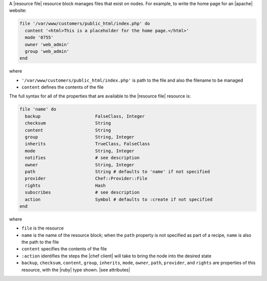 .. The contents of this file may be included in multiple topics (using the includes directive).
.. The contents of this file should be modified in a way that preserves its ability to appear in multiple topics.


A |resource file| resource block manages files that exist on nodes. For example, to write the home page for an |apache| website:

.. code-block:: ruby

   file '/var/www/customers/public_html/index.php' do
     content '<html>This is a placeholder for the home page.</html>'
     mode '0755'
     owner 'web_admin'
     group 'web_admin'
   end

where

* ``'/var/www/customers/public_html/index.php'`` is path to the file and also the filename to be managed
* ``content`` defines the contents of the file

The full syntax for all of the properties that are available to the |resource file| resource is:

.. code-block:: ruby

   file 'name' do
     backup                     FalseClass, Integer
     checksum                   String
     content                    String
     group                      String, Integer
     inherits                   TrueClass, FalseClass
     mode                       String, Integer
     notifies                   # see description
     owner                      String, Integer
     path                       String # defaults to 'name' if not specified
     provider                   Chef::Provider::File
     rights                     Hash
     subscribes                 # see description
     action                     Symbol # defaults to :create if not specified
   end

where 

* ``file`` is the resource
* ``name`` is the name of the resource block; when the ``path`` property is not specified as part of a recipe, ``name`` is also the path to the file
* ``content`` specifies the contents of the file
* ``:action`` identifies the steps the |chef client| will take to bring the node into the desired state
* ``backup``, ``checksum``, ``content``, ``group``, ``inherits``, ``mode``, ``owner``, ``path``, ``provider``, and ``rights`` are properties of this resource, with the |ruby| type shown. |see attributes|
